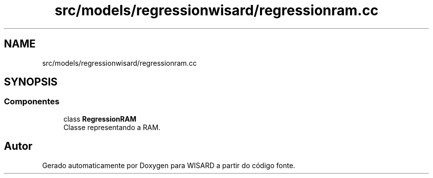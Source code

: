 .TH "src/models/regressionwisard/regressionram.cc" 3 "Version 2.0" "WISARD" \" -*- nroff -*-
.ad l
.nh
.SH NAME
src/models/regressionwisard/regressionram.cc
.SH SYNOPSIS
.br
.PP
.SS "Componentes"

.in +1c
.ti -1c
.RI "class \fBRegressionRAM\fP"
.br
.RI "Classe representando a RAM\&. "
.in -1c
.SH "Autor"
.PP 
Gerado automaticamente por Doxygen para WISARD a partir do código fonte\&.
